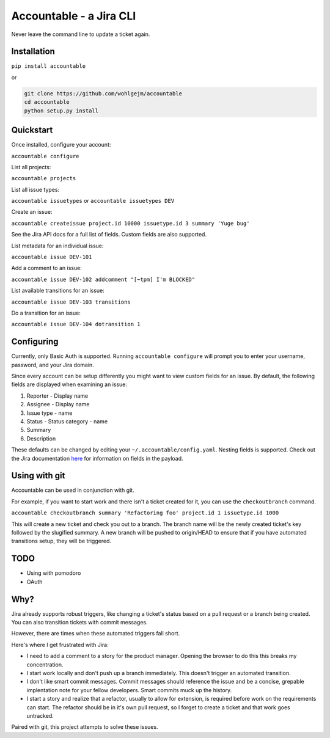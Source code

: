 =================================
Accountable - a Jira CLI
=================================
.. image:: https://travis-ci.org/wohlgejm/accountable.svg?branch=master
    :target: https://travis-ci.org/wohlgejm/accountable
.. image:: https://coveralls.io/repos/github/wohlgejm/accountable/badge.svg?branch=master
    :target: https://coveralls.io/github/wohlgejm/accountable?branch=master
.. image:: https://requires.io/github/wohlgejm/accountable/requirements.svg?branch=master
     :target: https://requires.io/github/wohlgejm/accountable/requirements/?branch=master
     :alt: Requirements Status

Never leave the command line to update a ticket again.

Installation
============
``pip install accountable``

or

.. code:: bash

  git clone https://github.com/wohlgejm/accountable
  cd accountable
  python setup.py install

Quickstart
===============
Once installed, configure your account:

``accountable configure``

List all projects:

``accountable projects``

List all issue types:

``accountable issuetypes`` or ``accountable issuetypes DEV``

Create an issue:

``accountable createissue project.id 10000 issuetype.id 3 summary 'Yuge bug'``

See the Jira API docs for a full list of fields. Custom fields are also supported.

List metadata for an individual issue:

``accountable issue DEV-101``

Add a comment to an issue:

``accountable issue DEV-102 addcomment "[~tpm] I'm BLOCKED"``

List available transitions for an issue:

``accountable issue DEV-103 transitions``

Do a transition for an issue:

``accountable issue DEV-104 dotransition 1``

Configuring
===========
Currently, only Basic Auth is supported. Running ``accountable configure`` will prompt you to enter
your username, password, and your Jira domain.

Since every account can be setup differently you might want to view custom fields for an issue.
By default, the following fields are displayed when examining an issue:

1. Reporter - Display name
2. Assignee - Display name
3. Issue type - name
4. Status - Status category - name
5. Summary
6. Description

These defaults can be changed by editing your ``~/.accountable/config.yaml``. Nesting fields is supported. Check out
the Jira documentation `here <https://docs.atlassian.com/jira/REST/latest/#api/2/issue-getIssue>`_ for information
on fields in the payload.

Using with git
==============
Accountable can be used in conjunction with git.

For example, if you want to start work and there isn't a ticket created for it, you can use the ``checkoutbranch`` command.

``accountable checkoutbranch summary 'Refactoring foo' project.id 1 issuetype.id 1000``

This will create a new ticket and check you out to a branch. The branch name will be the newly created ticket's key followed by the slugified summary. A new branch will be pushed to origin/HEAD to ensure that if you have automated transitions setup, they will be triggered.


TODO
====
- Using with pomodoro
- OAuth

Why?
====
Jira already supports robust triggers, like changing a ticket's status
based on a pull request or a branch being created. You can also transition tickets with commit messages.

However, there are times when these automated triggers fall short.

Here's where I get frustrated with Jira:

- I need to add a comment to a story for the product manager. Opening the browser to do this this breaks my concentration.
- I start work locally and don't push up a branch immediately. This doesn't trigger an automated transition.
- I don't like smart commit messages. Commit messages should reference the issue and be a concise, grepable implentation note for your fellow developers. Smart commits muck up the history.
- I start a story and realize that a refactor, usually to allow for extension, is required before work on the requirements can start. The refactor should be in it's own pull request, so I forget to create a ticket and that work goes untracked.

Paired with git, this project attempts to solve these issues.
